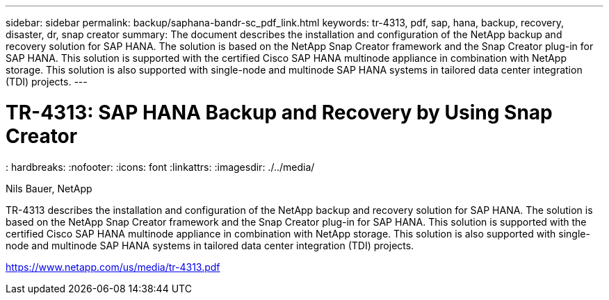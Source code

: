 ---
sidebar: sidebar
permalink: backup/saphana-bandr-sc_pdf_link.html
keywords: tr-4313, pdf, sap, hana, backup, recovery, disaster, dr, snap creator
summary: The document describes the installation and configuration of the NetApp backup and recovery solution for SAP HANA. The solution is based on the NetApp Snap Creator framework and the Snap Creator plug-in for SAP HANA. This solution is supported with the certified Cisco SAP HANA multinode appliance in combination with NetApp storage. This solution is also supported with single-node and multinode SAP HANA systems in tailored data center integration (TDI) projects.
---

= TR-4313: SAP HANA Backup and Recovery by Using Snap Creator
: hardbreaks:
:nofooter:
:icons: font
:linkattrs:
:imagesdir: ./../media/

Nils Bauer, NetApp

TR-4313 describes the installation and configuration of the NetApp backup and recovery solution for SAP HANA. The solution is based on the NetApp Snap Creator framework and the Snap Creator plug-in for SAP HANA. This solution is supported with the certified Cisco SAP HANA multinode appliance in combination with NetApp storage. This solution is also supported with single-node and multinode SAP HANA systems in tailored data center integration (TDI) projects.


link:https://www.netapp.com/us/media/tr-4313.pdf[https://www.netapp.com/us/media/tr-4313.pdf]
